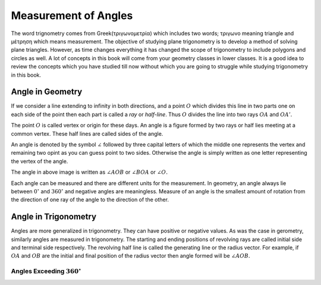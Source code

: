 Measurement of Angles
*********************
The word trignometry comes from Greek(τριγωνομετρία) which includes two words;
τριγωνο meaning triangle and μέτρηση which means measurement.
The objective of studying plane trigonometry is to develop a method of solving
plane triangles. However, as time changes everything it has changed the scope
of trigonometry to include polygons and circles as well. A lot of concepts in
this book will come from your geometry classes in lower classes. It is a
good idea to review the concepts which you have studied till now without which
you are going to struggle while studying trigonometry in this book.

Angle in Geometry
=================
If we consider a line extending to infinity in both directions, and a point
:math:`O` which divides this line in two parts one on each side of the point
then each part is called a *ray* or *half-line*. Thus :math:`O` divides the
line into two rays :math:`OA` and :math:`OA'`.

.. tikz::

   :libs: arrows

   \draw[>=latex,<->] (0, 0) -- (3, 0);
   \draw (.5, -.1) -- (.5, .1);
   \draw (.5,0) node[anchor=north] {$A'$};
   \draw (2.5, -.1) -- (2.5, .1);
   \draw (2.5,0) node[anchor=north] {$A$};
   \draw (1.5, -.1) -- (1.5, .1);
   \draw (1.5,0) node[anchor=north] {$O$};

The point :math:`O` is called vertex or origin for these days. An angle is a
figure formed by two rays or half lies meeting at a common vertex. These half
lines are called sides of the angle.

An angle is denoted by the symbol :math:`\angle` followed by three capital
letters of which the middle one represents the vertex and remaining two opint
as you can guess point to two sides. Otherwise the angle is simply written as
one letter representing the vertex of the angle.

.. tikz::

   :libs: arrows

   \draw[->, >=stealth] (0,0) -- (2,0);
   \draw[->, >=stealth] (0,0) -- (1, 1.732);
   \draw (0.3, 0) arc [start angle=0, end angle=60, radius=0.3];
   \draw (2, 0) node[anchor=north] {$A$};
   \draw (1, 1.732) node[anchor=north west] {$B$};
   \draw (0, 0) node[anchor=north] {$O$};

The angle in above image is written as :math:`\angle AOB` or :math:`\angle BOA`
or :math:`\angle O.`

Each angle can be measured and there are different units for the
measurement. In geometry, an angle always lie between :math:`0^{\circ}` and
:math:`360^{\circ}` and negative angles are meaningless. Measure of an angle is
the smallest amount of rotation from the direction of one ray of
the angle to the direction of the other.

Angle in Trigonometry
=====================
Angles are more generalized in trigonometry. They can have positive or negative
values. As was the case in gerometry, similarly angles are measured in
trigonometry. The starting and ending positions of revolving rays are
called initial side and terminal side respectively. The revolving half line is
called the generating line or the radius vector. For example, if :math:`OA` and
:math:`OB` are the initial and final position of the radius vector then angle
formed will be :math:`\angle AOB.`

Angles Exceeding :math:`360^{\circ}`
------------------------------------
